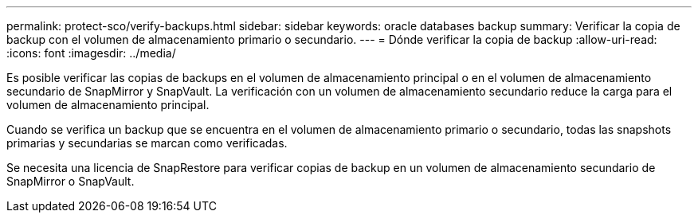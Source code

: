 ---
permalink: protect-sco/verify-backups.html 
sidebar: sidebar 
keywords: oracle databases backup 
summary: Verificar la copia de backup con el volumen de almacenamiento primario o secundario. 
---
= Dónde verificar la copia de backup
:allow-uri-read: 
:icons: font
:imagesdir: ../media/


[role="lead"]
Es posible verificar las copias de backups en el volumen de almacenamiento principal o en el volumen de almacenamiento secundario de SnapMirror y SnapVault. La verificación con un volumen de almacenamiento secundario reduce la carga para el volumen de almacenamiento principal.

Cuando se verifica un backup que se encuentra en el volumen de almacenamiento primario o secundario, todas las snapshots primarias y secundarias se marcan como verificadas.

Se necesita una licencia de SnapRestore para verificar copias de backup en un volumen de almacenamiento secundario de SnapMirror o SnapVault.
